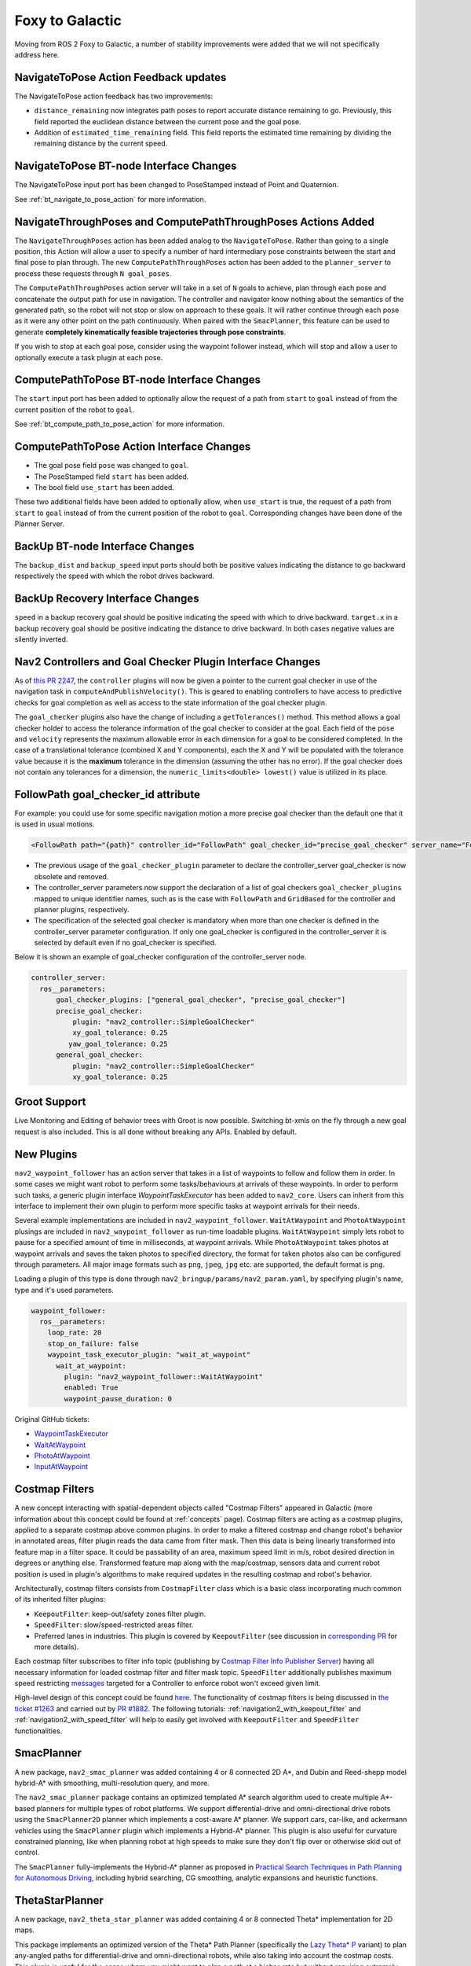 .. _foxy_migration:

Foxy to Galactic
################

Moving from ROS 2 Foxy to Galactic, a number of stability improvements were added that we will not specifically address here.

NavigateToPose Action Feedback updates
**************************************

The NavigateToPose action feedback has two improvements:

- ``distance_remaining`` now integrates path poses to report accurate distance remaining to go. Previously, this field reported the euclidean distance between the current pose and the goal pose.
- Addition of ``estimated_time_remaining`` field. This field reports the estimated time remaining by dividing the remaining distance by the current speed.

NavigateToPose BT-node Interface Changes
****************************************

The NavigateToPose input port has been changed to PoseStamped instead of Point and Quaternion.

See :ref:`bt_navigate_to_pose_action` for more information.


NavigateThroughPoses and ComputePathThroughPoses Actions Added
**************************************************************

The ``NavigateThroughPoses`` action has been added analog to the ``NavigateToPose``. Rather than going to a single position, this Action will allow a user to specify a number of hard intermediary pose constraints between the start and final pose to plan through. The new ``ComputePathThroughPoses`` action has been added to the ``planner_server`` to process these requests through ``N goal_poses``.

The ``ComputePathThroughPoses`` action server will take in a set of ``N`` goals to achieve, plan through each pose and concatenate the output path for use in navigation. The controller and navigator know nothing about the semantics of the generated path, so the robot will not stop or slow on approach to these goals. It will rather continue through each pose as it were any other point on the path continuously. When paired with the ``SmacPlanner``, this feature can be used to generate **completely kinematically feasible trajectories through pose constraints**.

If you wish to stop at each goal pose, consider using the waypoint follower instead, which will stop and allow a user to optionally execute a task plugin at each pose.

ComputePathToPose BT-node Interface Changes
*******************************************

The ``start`` input port has been added to optionally allow the request of a path from ``start`` to ``goal``  instead of from the current position of the robot to ``goal``.

See :ref:`bt_compute_path_to_pose_action` for more information.

ComputePathToPose Action Interface Changes
*******************************************

- The goal pose field ``pose`` was changed to ``goal``.
- The PoseStamped field ``start`` has been added.
- The bool field ``use_start`` has been added.

These two additional fields have been added to optionally allow, when ``use_start`` is true, the request of a path from ``start`` to ``goal`` instead of from the current position of the robot to ``goal``. Corresponding changes have been done of the Planner Server.

BackUp BT-node Interface Changes
********************************

The ``backup_dist`` and ``backup_speed`` input ports should both be positive values indicating the distance to go backward respectively the speed with which the robot drives backward.

BackUp Recovery Interface Changes
*********************************

``speed`` in a backup recovery goal should be positive indicating the speed with which to drive backward.
``target.x`` in a backup recovery goal should be positive indicating the distance to drive backward.
In both cases negative values are silently inverted.

Nav2 Controllers and Goal Checker Plugin Interface Changes
**********************************************************

As of `this PR 2247 <https://github.com/ros-navigation/navigation2/pull/2247>`_, the ``controller`` plugins will now be given a pointer to the current goal checker in use of the navigation task in ``computeAndPublishVelocity()``. This is geared to enabling controllers to have access to predictive checks for goal completion as well as access to the state information of the goal checker plugin.

The ``goal_checker`` plugins also have the change of including a ``getTolerances()`` method. This method allows a goal checker holder to access the tolerance information of the goal checker to consider at the goal. Each field of the ``pose`` and ``velocity`` represents the maximum allowable error in each dimension for a goal to be considered completed. In the case of a translational tolerance (combined X and Y components), each the X and Y will be populated with the tolerance value because it is the **maximum** tolerance in the dimension (assuming the other has no error). If the goal checker does not contain any tolerances for a dimension, the ``numeric_limits<double> lowest()`` value is utilized in its place.

FollowPath goal_checker_id attribute
************************************
For example: you could use for some specific navigation motion a more precise goal checker than the default one that it is used in usual motions.

.. code-block:: xml

    <FollowPath path="{path}" controller_id="FollowPath" goal_checker_id="precise_goal_checker" server_name="FollowPath" server_timeout="10"/>

- The previous usage of the ``goal_checker_plugin`` parameter to declare the controller_server goal_checker is now obsolete and removed.
- The controller_server parameters now support the declaration of a list of goal checkers ``goal_checker_plugins`` mapped to unique identifier names, such as is the case with ``FollowPath`` and ``GridBased`` for the controller and planner plugins, respectively.

- The specification of the selected goal checker is mandatory when more than one checker is defined in the controller_server parameter configuration. If only one goal_checker is configured in the controller_server it is selected by default even if no goal_checker is specified.

Below it is shown an example of goal_checker configuration of the controller_server node.

.. code-block:: yaml

    controller_server:
      ros__parameters:
          goal_checker_plugins: ["general_goal_checker", "precise_goal_checker"]
          precise_goal_checker:
              plugin: "nav2_controller::SimpleGoalChecker"
              xy_goal_tolerance: 0.25
             yaw_goal_tolerance: 0.25
          general_goal_checker:
              plugin: "nav2_controller::SimpleGoalChecker"
              xy_goal_tolerance: 0.25




Groot Support
*************

Live Monitoring and Editing of behavior trees with Groot is now possible.
Switching bt-xmls on the fly through a new goal request is also included.
This is all done without breaking any APIs.
Enabled by default.

New Plugins
***********

``nav2_waypoint_follower`` has an action server that takes in a list of waypoints to follow and follow them in order. In some cases we might want robot to
perform some tasks/behaviours at arrivals of these waypoints. In order to perform such tasks, a generic plugin interface `WaypointTaskExecutor` has been added to ``nav2_core``.
Users can inherit from this interface to implement their own plugin to perform more specific tasks at waypoint arrivals for their needs.

Several example implementations are included in ``nav2_waypoint_follower``. ``WaitAtWaypoint`` and ``PhotoAtWaypoint`` plusings are included in
``nav2_waypoint_follower`` as run-time loadable plugins. ``WaitAtWaypoint`` simply lets robot to pause for a specified amount of time in milliseconds, at waypoint arrivals.
While ``PhotoAtWaypoint`` takes photos at waypoint arrivals and saves the taken photos to specified directory, the format for taken photos also can be configured through parameters.
All major image formats such as ``png``, ``jpeg``, ``jpg`` etc. are supported, the default format is ``png``.

Loading a plugin of this type is done through ``nav2_bringup/params/nav2_param.yaml``, by specifying plugin's name, type and it's used parameters.

.. code-block:: yaml

    waypoint_follower:
      ros__parameters:
        loop_rate: 20
        stop_on_failure: false
        waypoint_task_executor_plugin: "wait_at_waypoint"
          wait_at_waypoint:
            plugin: "nav2_waypoint_follower::WaitAtWaypoint"
            enabled: True
            waypoint_pause_duration: 0

Original GitHub tickets:

- `WaypointTaskExecutor <https://github.com/ros-navigation/navigation2/pull/1993>`_
- `WaitAtWaypoint <https://github.com/ros-navigation/navigation2/pull/1993>`_
- `PhotoAtWaypoint <https://github.com/ros-navigation/navigation2/pull/2041>`_
- `InputAtWaypoint <https://github.com/ros-navigation/navigation2/pull/2049>`_

Costmap Filters
***************

A new concept interacting with spatial-dependent objects called "Costmap Filters" appeared in Galactic (more information about this concept could be found at :ref:`concepts` page). Costmap filters are acting as a costmap plugins, applied to a separate costmap above common plugins. In order to make a filtered costmap and change robot's behavior in annotated areas, filter plugin reads the data came from filter mask. Then this data is being linearly transformed into feature map in a filter space. It could be passability of an area, maximum speed limit in m/s, robot desired direction in degrees or anything else. Transformed feature map along with the map/costmap, sensors data and current robot position is used in plugin's algorithms to make required updates in the resulting costmap and robot's behavior.

Architecturally, costmap filters consists from ``CostmapFilter`` class which is a basic class incorporating much common of its inherited filter plugins:

- ``KeepoutFilter``: keep-out/safety zones filter plugin.
- ``SpeedFilter``: slow/speed-restricted areas filter.
- Preferred lanes in industries. This plugin is covered by ``KeepoutFilter`` (see discussion in `corresponding PR <https://github.com/ros-navigation/navigation2/issues/1522>`_ for more details).

Each costmap filter subscribes to filter info topic (publishing by `Costmap Filter Info Publisher Server <https://github.com/ros-navigation/navigation2/tree/main/nav2_map_server/src/costmap_filter_info>`_) having all necessary information for loaded costmap filter and filter mask topic.
``SpeedFilter`` additionally publishes maximum speed restricting `messages <https://github.com/ros-navigation/navigation2/blob/main/nav2_msgs/msg/SpeedLimit.msg>`_ targeted for a Controller to enforce robot won't exceed given limit.

High-level design of this concept could be found `here <https://github.com/ros-navigation/navigation2/tree/main/doc/design/CostmapFilters_design.pdf>`_. The functionality of costmap filters is being discussed in `the ticket #1263 <https://github.com/ros-navigation/navigation2/issues/1263>`_ and carried out by `PR #1882 <https://github.com/ros-navigation/navigation2/pull/1882>`_. The following tutorials: :ref:`navigation2_with_keepout_filter` and :ref:`navigation2_with_speed_filter` will help to easily get involved with ``KeepoutFilter`` and ``SpeedFilter`` functionalities.

SmacPlanner
***********

A new package, ``nav2_smac_planner`` was added containing 4 or 8 connected 2D A*, and Dubin and Reed-shepp model hybrid-A* with smoothing, multi-resolution query, and more.

The ``nav2_smac_planner`` package contains an optimized templated A* search algorithm used to create multiple A*-based planners for multiple types of robot platforms. We support differential-drive and omni-directional drive robots using the ``SmacPlanner2D`` planner which implements a cost-aware A* planner. We support cars, car-like, and ackermann vehicles using the ``SmacPlanner`` plugin which implements a Hybrid-A* planner. This plugin is also useful for curvature constrained planning, like when planning robot at high speeds to make sure they don't flip over or otherwise skid out of control.

The ``SmacPlanner`` fully-implements the Hybrid-A* planner as proposed in `Practical Search Techniques in Path Planning for Autonomous Driving <https://ai.stanford.edu/~ddolgov/papers/dolgov_gpp_stair08.pdf>`_, including hybrid searching, CG smoothing, analytic expansions and heuristic functions.

ThetaStarPlanner
****************
A new package, ``nav2_theta_star_planner`` was added containing 4 or 8 connected Theta* implementation for 2D maps.

This package implements an optimized version of the Theta* Path Planner (specifically the `Lazy Theta\* P <http://idm-lab.org/bib/abstracts/papers/aaai10b.pdf>`_ variant) to plan any-angled paths for differential-drive and omni-directional robots, while also taking into account the costmap costs. This plugin is useful for the cases where you might want to plan a path at a higher rate but without requiring extremely smooth paths around the corners which, for example, could be handled by a local planner/controller.

RegulatedPurePursuitController
******************************

A new package, ``nav2_regulated_pure_pursuit_controller`` was added containing a novel variant of the Pure Pursuit algorithm.
It also includes configurations to enable Pure Pursuit and Adaptive Pure Pursuit variations as well.

This variation is specifically targeting service / industrial robot needs.
It regulates the linear velocities by curvature of the path to help reduce overshoot at high speeds around blind corners allowing operations to be much more safe.
It also better follows paths than any other variation currently available of Pure Pursuit.
It also has heuristics to slow in proximity to other obstacles so that you can slow the robot automatically when nearby potential collisions.
It also implements the Adaptive lookahead point features to be scaled by velocities to enable more stable behavior in a larger range of translational speeds.

There's more this does, that that's the general information. See the package's ``README`` for more.

Costmap2D ``current_`` Usage
****************************

In costmap2D, ``current_`` was used in ROS1 to represent whether a costmap layer was still enabled and actively processing data. It would be turned to ``false`` only under the situation that the expected update rate of a sensor was not met, so it was getting stale or no messages. It acts as a fail-safe for if a navigation sensor stops publishing.

In galactic, that will remain turn, however it will also add additional capabilities. It is also now set to ``false`` when a costmap is reset due to clearing or other navigation recoveries. That stops the robot from creating a plan or control effort until after the costmap has been updated at least once after a reset. This enables us to make sure we cannot ever create a path or control with a completely empty costmap, potentially leading to collisions, due to clearing the costmap and then immediately requesting an algorithm to run.

Standard time units in parameters
*********************************
To follow the SI units outlined in REP-103 to the "T" nodes below were modified to use seconds consistently in every parameter. Under each node name you can see which parameters changed to seconds instead of using milliseconds.

- lifecycle manager

  - ``bond_timeout_ms`` became ``bond_timeout`` in seconds

- smac planner

  - ``max_planning_time_ms`` became ``max_planning_time`` in seconds

- map saver

  - ``save_map_timeout`` in seconds

Ray Tracing Parameters
**********************
Raytracing functionality was modified to include a minimum range parameter from which ray tracing starts to clear obstacles to avoid incorrectly clearing obstacles too close to the robot. This issue was mentioned in `ROS Answers <https://answers.ros.org/question/355150/obstacles-in-sensor-deadzone/>`_. An existing parameter ``raytrace_range`` was renamed to ``raytrace_max_range`` to reflect the functionality it affects. The renamed parameters and the plugins that they belong to are mentioned below. The changes were introduced in this `pull request <https://github.com/ros-navigation/navigation2/pull/2126>`_.

- obstacle_layer plugin

  - ``raytrace_min_range`` controls the minimum range from which ray tracing clears obstacles from the costmap

  - ``raytrace_max_range`` controls the maximum range to which ray tracing clears obstacles from the costmap

- voxel_layer plugin

  - ``raytrace_min_range`` controls the minimum range from which ray tracing clears obstacles from the costmap

  - ``raytrace_max_range`` controls the maximum range to which ray tracing clears obstacles from the costmap

Obstacle Marking Parameters
***************************
Obstacle marking was modified to include a minimum range parameter from which obstacles are marked on the costmap to prevent addition of obstacles in the costmap due to noisy and incorrect measurements. This modification is related to the change with the raytracing parameters. The renamed parameters, newly added parameters and the plugins they belong to are given below.

- obstacle_layer plugin

  - ``obstacle_min_range`` controls the minimum range from which obstacle are marked on the costmap

  - ``obstacle_max_range`` controls the maximum range to which obstacles are marked on the costmap

- voxel_layer plugin

  - ``obstacle_min_range`` controls the minimum range from which obstacle are marked on the costmap

  - ``obstacle_max_range`` controls the maximum range to which obstacles are marked on the costmap

Recovery Action Changes
***********************
The recovery actions, ``Spin`` and ``BackUp`` were modified to correctly return ``FAILURE`` if the recovery action is aborted due to a potential collision. Previously, these actions incorrectly always returned ``SUCCESS``. Changes to this resulted in downstream action clients, such as the default behavior tree. The changes were introduced in this `pull request 1855 <https://github.com/ros-navigation/navigation2/pull/1855>`_.

Default Behavior Tree Changes
*****************************
The default behavior tree (BT) ``navigate_w_replanning_and_recovery.xml`` has been updated to allow for replanning in between recoveries. The changes were introduced in this `PR 1855 <https://github.com/ros-navigation/navigation2/pull/1855>`_. Additionally, an alternative BT ``navigate_w_replanning_and_round_robin_recovery.xml`` was removed due to similarity with the updated default BT.

NavFn Planner Parameters
************************
The NavFn Planner has now its 3 parameters reconfigurable at runtime (``tolerance``, ``use_astar`` and ``allow_unknown``). The changes were introduced in this `pull request 2181 <https://github.com/ros-navigation/navigation2/pull/2181>`_.

New ClearCostmapExceptRegion and ClearCostmapAroundRobot BT-nodes
*****************************************************************
The ClearEntireCostmap action node was already implemented but the ClearCostmapExceptRegion and ClearCostmapAroundRobot BT nodes calling the sister services ``(local_or_global)_costmap/clear_except_(local_or_global)_costmap`` and ``clear_around_(local_or_global)_costmap`` of Costmap 2D were missing, they are now implemented in a similar way. They both expose a ``reset_distance`` input port. See :ref:`bt_clear_costmap_except_region_action` and :ref:`bt_clear_entire_costmap_around_robot_action` for more.  The changes were introduced in this `pull request 2204 <https://github.com/ros-navigation/navigation2/pull/2204>`_.

New Behavior Tree Nodes
***********************
A new behavior tree node was added and dynamically loadable at run-time using behavior tree cpp v3.
See ``nav2_behavior_tree`` for a full listing, or :ref:`plugins` for the current list of behavior tree plugins and their descriptions.
These plugins are set as default in the ``nav2_bt_navigator`` but may be overridden by the ``bt_plugins`` parameter to include your specific plugins.

Original GitHub tickets:

- `SingleTrigger <https://github.com/ros-navigation/navigation2/pull/2236>`_
- `PlannerSelector <https://github.com/ros-navigation/navigation2/pull/2249>`_
- `ControllerSelector <https://github.com/ros-navigation/navigation2/pull/2266>`_
- `GoalCheckerSelector <https://github.com/ros-navigation/navigation2/pull/2269>`_
- `NavigateThroughPoses <https://github.com/ros-navigation/navigation2/pull/2271>`_
- `RemovePassedGoals <https://github.com/ros-navigation/navigation2/pull/2271>`_
- `ComputePathThroughPoses <https://github.com/ros-navigation/navigation2/pull/2271>`_

Additionally, behavior tree nodes were modified to contain their own local executors to spin for actions, topics, services, etc to ensure that each behavior tree node is independent of each other (e.g. spinning in one BT node doesn't trigger a callback in another).

sensor_msgs/PointCloud to sensor_msgs/PointCloud2 Change
********************************************************
Due to deprecation of `sensor_msgs/PointCloud <https://docs.ros2.org/foxy/api/sensor_msgs/msg/PointCloud.html>`_ the topics which were publishing sensor_msgs/PointCloud are converted to sensor_msgs/PointCloud2. The details on these topics and their respective information are listed below.

- ``clearing_endpoints`` topic in ``voxel_layer`` plugin of ``nav2_costmap_2d`` package
- ``voxel_marked_cloud`` and ``voxel_unknown_cloud`` topic in ``costmap_2d_cloud`` node of ``nav2_costmap_2d`` package
- ``cost_cloud`` topic of ``publisher.cpp`` of ``dwb_core`` package.

These changes were introduced in `pull request 2263 <https://github.com/ros-navigation/navigation2/pull/2263>`_.

ControllerServer New Parameter failure_tolerance
************************************************
A new parameter :code:`failure_tolerance` was added to the Controller Server for tolerating controller plugin exceptions without failing immediately. It is analogous to ``controller_patience`` in ROS(1) Nav. See :ref:`configuring_controller_server` for description.
This change was introduced in this `pull request 2264 <https://github.com/ros-navigation/navigation2/pull/2264>`_.

Removed BT XML Launch Configurations
************************************
The launch python configurations for CLI setting of the behavior tree XML file has been removed. Instead, you should use the yaml files to set this value. If you, however, have a ``path`` to the yaml file that is inconsistent in a larger deployment, you can use the ``RewrittenYaml`` tool in your parent launch file to remap the default XML paths utilizing the ``get_shared_package_path()`` directory finder (or as you were before in python3).

The use of map subscription QoS launch configuration was also removed, use parameter file.
This change was introduced in this `pull request 2295 <https://github.com/ros-navigation/navigation2/pull/2295>`_.

Nav2 RViz Panel Action Feedback Information
*******************************************
The Nav2 RViz Panel now displays the action feedback published by ``nav2_msgs/NavigateToPose`` and ``nav2_msgs/NavigateThroughPoses`` actions.
Users can find information like the estimated time of arrival, distance remaining to goal, time elapsed since navigation started, and number of recoveries performed during a navigation action directly through the RViz panel.
This feature was introduced in this `pull request 2338 <https://github.com/ros-navigation/navigation2/pull/2338>`_.

.. image:: /images/rviz/panel-feedback.gif
    :width: 600px
    :align: center
    :alt: Navigation feedback in RViz.

